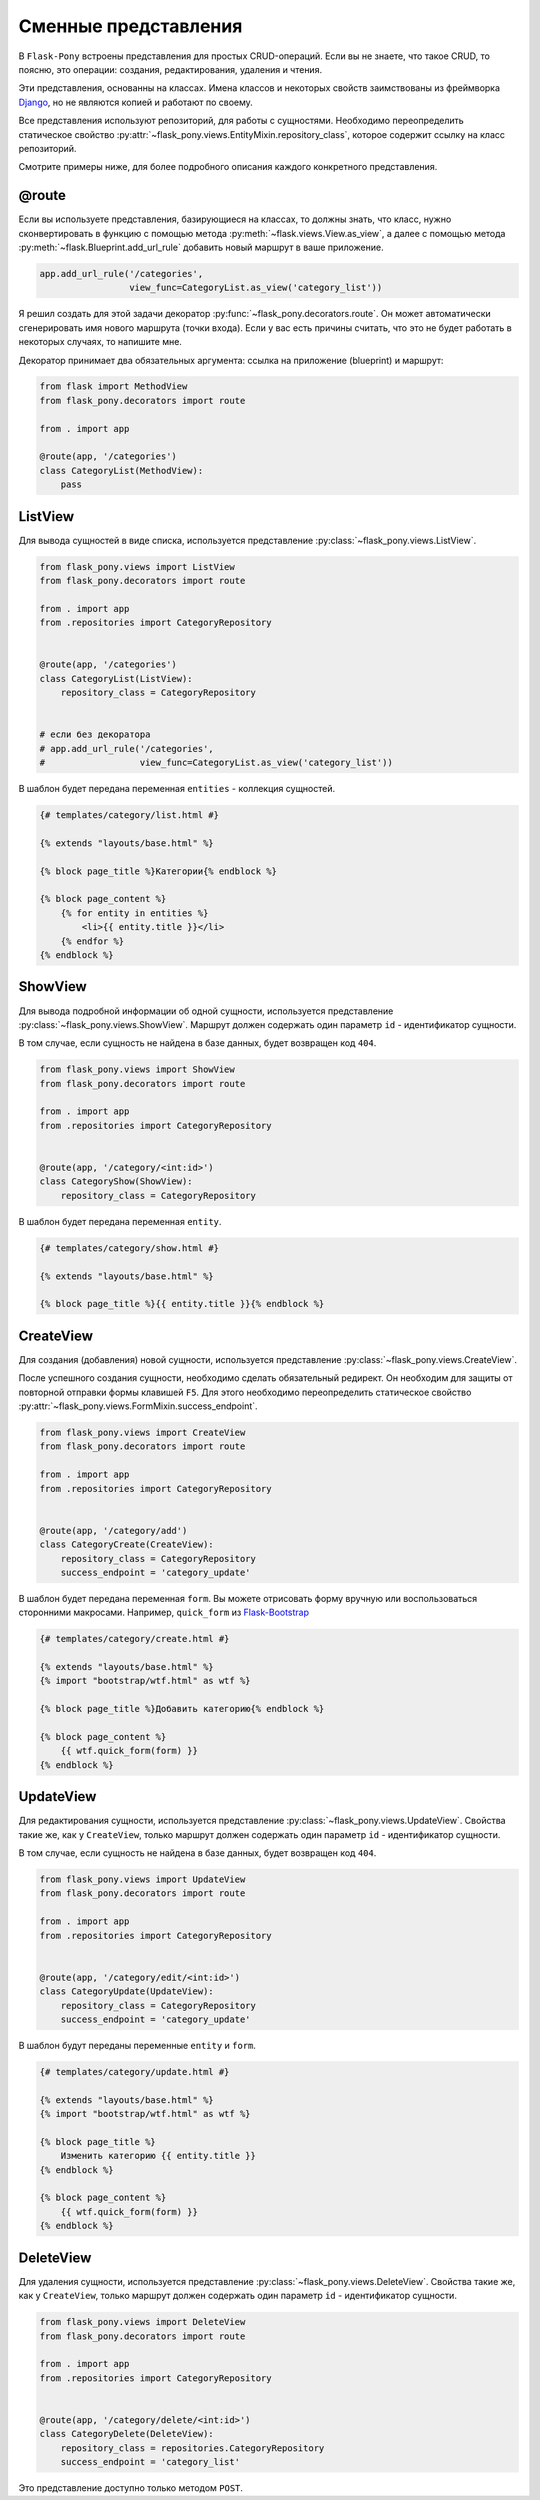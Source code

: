 .. _views:

Сменные представления
=====================

В ``Flask-Pony`` встроены представления для простых CRUD-операций.
Если вы не знаете, что такое CRUD, то поясню, это операции: создания, редактирования, удаления и чтения.

Эти представления, основанны на классах.
Имена классов и некоторых свойств заимствованы из фреймворка Django_, но не являются копией и работают по своему.

Все представления используют репозиторий, для работы с сущностями.
Необходимо переопределить статическое свойство :py:attr:`~flask_pony.views.EntityMixin.repository_class`, которое содержит ссылку на класс репозиторий.

Смотрите примеры ниже, для более подробного описания каждого конкретного представления.

@route
------

Если вы используете представления, базирующиеся на классах,
то должны знать, что класс, нужно сконвертировать в функцию с помощью метода :py:meth:`~flask.views.View.as_view`,
а далее с помощью метода :py:meth:`~flask.Blueprint.add_url_rule` добавить новый маршрут в ваше приложение.

.. code-block:: python

    app.add_url_rule('/categories',
                     view_func=CategoryList.as_view('category_list'))

Я решил создать для этой задачи декоратор :py:func:`~flask_pony.decorators.route`.
Он может автоматически сгенерировать имя нового маршрута (точки входа).
Если у вас есть причины считать, что это не будет работать в некоторых случаях, то напишите мне.

Декоратор принимает два обязательных аргумента: ссылка на приложение (blueprint) и маршрут:

.. code-block:: python

    from flask import MethodView
    from flask_pony.decorators import route

    from . import app

    @route(app, '/categories')
    class CategoryList(MethodView):
        pass


ListView
--------

Для вывода сущностей в виде списка, используется представление :py:class:`~flask_pony.views.ListView`.

.. code-block:: python

    from flask_pony.views import ListView
    from flask_pony.decorators import route

    from . import app
    from .repositories import CategoryRepository


    @route(app, '/categories')
    class CategoryList(ListView):
        repository_class = CategoryRepository


    # если без декоратора
    # app.add_url_rule('/categories',
    #                  view_func=CategoryList.as_view('category_list'))

В шаблон будет передана переменная ``entities`` - коллекция сущностей.

.. sourcecode:: html+jinja

    {# templates/category/list.html #}

    {% extends "layouts/base.html" %}

    {% block page_title %}Категории{% endblock %}

    {% block page_content %}
        {% for entity in entities %}
            <li>{{ entity.title }}</li>
        {% endfor %}
    {% endblock %}


ShowView
--------

Для вывода подробной информации об одной сущности, используется представление :py:class:`~flask_pony.views.ShowView`.
Маршрут должен содержать один параметр ``id`` - идентификатор сущности.

В том случае, если сущность не найдена в базе данных, будет возвращен код ``404``.

.. code-block:: python

    from flask_pony.views import ShowView
    from flask_pony.decorators import route

    from . import app
    from .repositories import CategoryRepository


    @route(app, '/category/<int:id>')
    class CategoryShow(ShowView):
        repository_class = CategoryRepository


В шаблон будет передана переменная ``entity``.

.. sourcecode:: html+jinja

    {# templates/category/show.html #}

    {% extends "layouts/base.html" %}

    {% block page_title %}{{ entity.title }}{% endblock %}


CreateView
----------

Для создания (добавления) новой сущности, используется представление :py:class:`~flask_pony.views.CreateView`.

После успешного создания сущности, необходимо сделать обязательный редирект.
Он необходим для защиты от повторной отправки формы клавишей ``F5``.
Для этого необходимо переопределить статическое свойство :py:attr:`~flask_pony.views.FormMixin.success_endpoint`.

.. code-block:: python

    from flask_pony.views import CreateView
    from flask_pony.decorators import route

    from . import app
    from .repositories import CategoryRepository


    @route(app, '/category/add')
    class CategoryCreate(CreateView):
        repository_class = CategoryRepository
        success_endpoint = 'category_update'

В шаблон будет передана переменная ``form``. Вы можете отрисовать форму вручную или воспользоваться сторонними макросами.
Например, ``quick_form`` из Flask-Bootstrap_

.. sourcecode:: html+jinja

    {# templates/category/create.html #}

    {% extends "layouts/base.html" %}
    {% import "bootstrap/wtf.html" as wtf %}

    {% block page_title %}Добавить категорию{% endblock %}

    {% block page_content %}
        {{ wtf.quick_form(form) }}
    {% endblock %}


UpdateView
----------

Для редактирования сущности, используется представление :py:class:`~flask_pony.views.UpdateView`.
Свойства такие же, как у ``CreateView``, только маршрут должен содержать один параметр ``id`` - идентификатор сущности.

В том случае, если сущность не найдена в базе данных, будет возвращен код ``404``.

.. code-block:: python

    from flask_pony.views import UpdateView
    from flask_pony.decorators import route

    from . import app
    from .repositories import CategoryRepository


    @route(app, '/category/edit/<int:id>')
    class CategoryUpdate(UpdateView):
        repository_class = CategoryRepository
        success_endpoint = 'category_update'

В шаблон будут переданы переменные ``entity`` и ``form``.

.. sourcecode:: html+jinja

    {# templates/category/update.html #}

    {% extends "layouts/base.html" %}
    {% import "bootstrap/wtf.html" as wtf %}

    {% block page_title %}
        Изменить категорию {{ entity.title }}
    {% endblock %}

    {% block page_content %}
        {{ wtf.quick_form(form) }}
    {% endblock %}


DeleteView
----------

Для удаления сущности, используется представление :py:class:`~flask_pony.views.DeleteView`.
Свойства такие же, как у ``CreateView``, только маршрут должен содержать один параметр ``id`` - идентификатор сущности.

.. code-block:: python

    from flask_pony.views import DeleteView
    from flask_pony.decorators import route

    from . import app
    from .repositories import CategoryRepository


    @route(app, '/category/delete/<int:id>')
    class CategoryDelete(DeleteView):
        repository_class = repositories.CategoryRepository
        success_endpoint = 'category_list'

Это представление доступно только методом ``POST``.


.. _Django: https://www.djangoproject.com
.. _Flask-Bootstrap: https://pythonhosted.org/Flask-Bootstrap/
